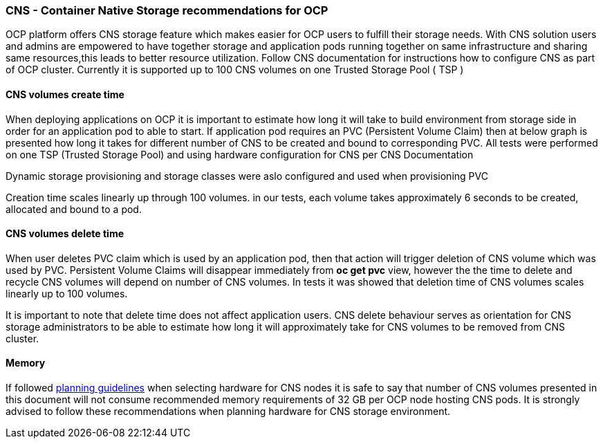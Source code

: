 ### CNS - Container Native Storage recommendations for OCP

OCP platform offers CNS storage feature which makes easier for OCP users to fulfill their
storage needs. With CNS solution users and admins are empowered to have together storage and
application pods running together on same infrastructure and sharing same resources,this leads
to better resource utilization.
Follow CNS documentation for instructions how to configure CNS as part of OCP cluster.
Currently it is supported up to 100 CNS volumes on one Trusted Storage Pool ( TSP )

==== CNS volumes create time
When deploying applications on OCP it is important to estimate how long
it will take to build environment from storage side in order for an application pod to able to start.
If application pod requires an PVC (Persistent Volume Claim) then at below graph
is presented how long it takes for different number of CNS to be created and bound to corresponding PVC.
All tests were performed on one TSP (Trusted Storage Pool) and using hardware configuration for
CNS per CNS Documentation

Dynamic storage provisioning and storage classes were aslo configured and used when provisioning PVC

Creation time scales linearly up through 100 volumes. in our tests,
each volume takes approximately 6 seconds to be created, allocated and bound to a pod.


==== CNS volumes delete time

When user deletes PVC claim which is used by an application pod, then that action
will trigger deletion of CNS volume which was used by PVC.
Persistent Volume Claims will disappear immediately from ***oc get pvc*** view, however the the time to delete
and recycle CNS volumes will depend on number of CNS volumes. In tests it was showed that
deletion time of CNS volumes scales linearly up to 100 volumes.

It is important to note that delete time does not affect application users. CNS delete
behaviour serves as orientation for CNS storage administrators to be able to estimate how long it
will approximately take for CNS volumes to be removed from CNS cluster.

==== Memory
If followed https://access.redhat.com/documentation/en-us/red_hat_gluster_storage/3.1/html-single/container-native_storage_for_openshift_container_platform_3.4/#idm140521922231280[planning guidelines]
when selecting hardware for CNS nodes it is safe to say that number of CNS volumes presented in this
document will not consume recommended memory requirements of 32 GB per OCP node
hosting CNS pods. It is strongly advised to follow these recommendations when planning hardware for
CNS storage environment.



